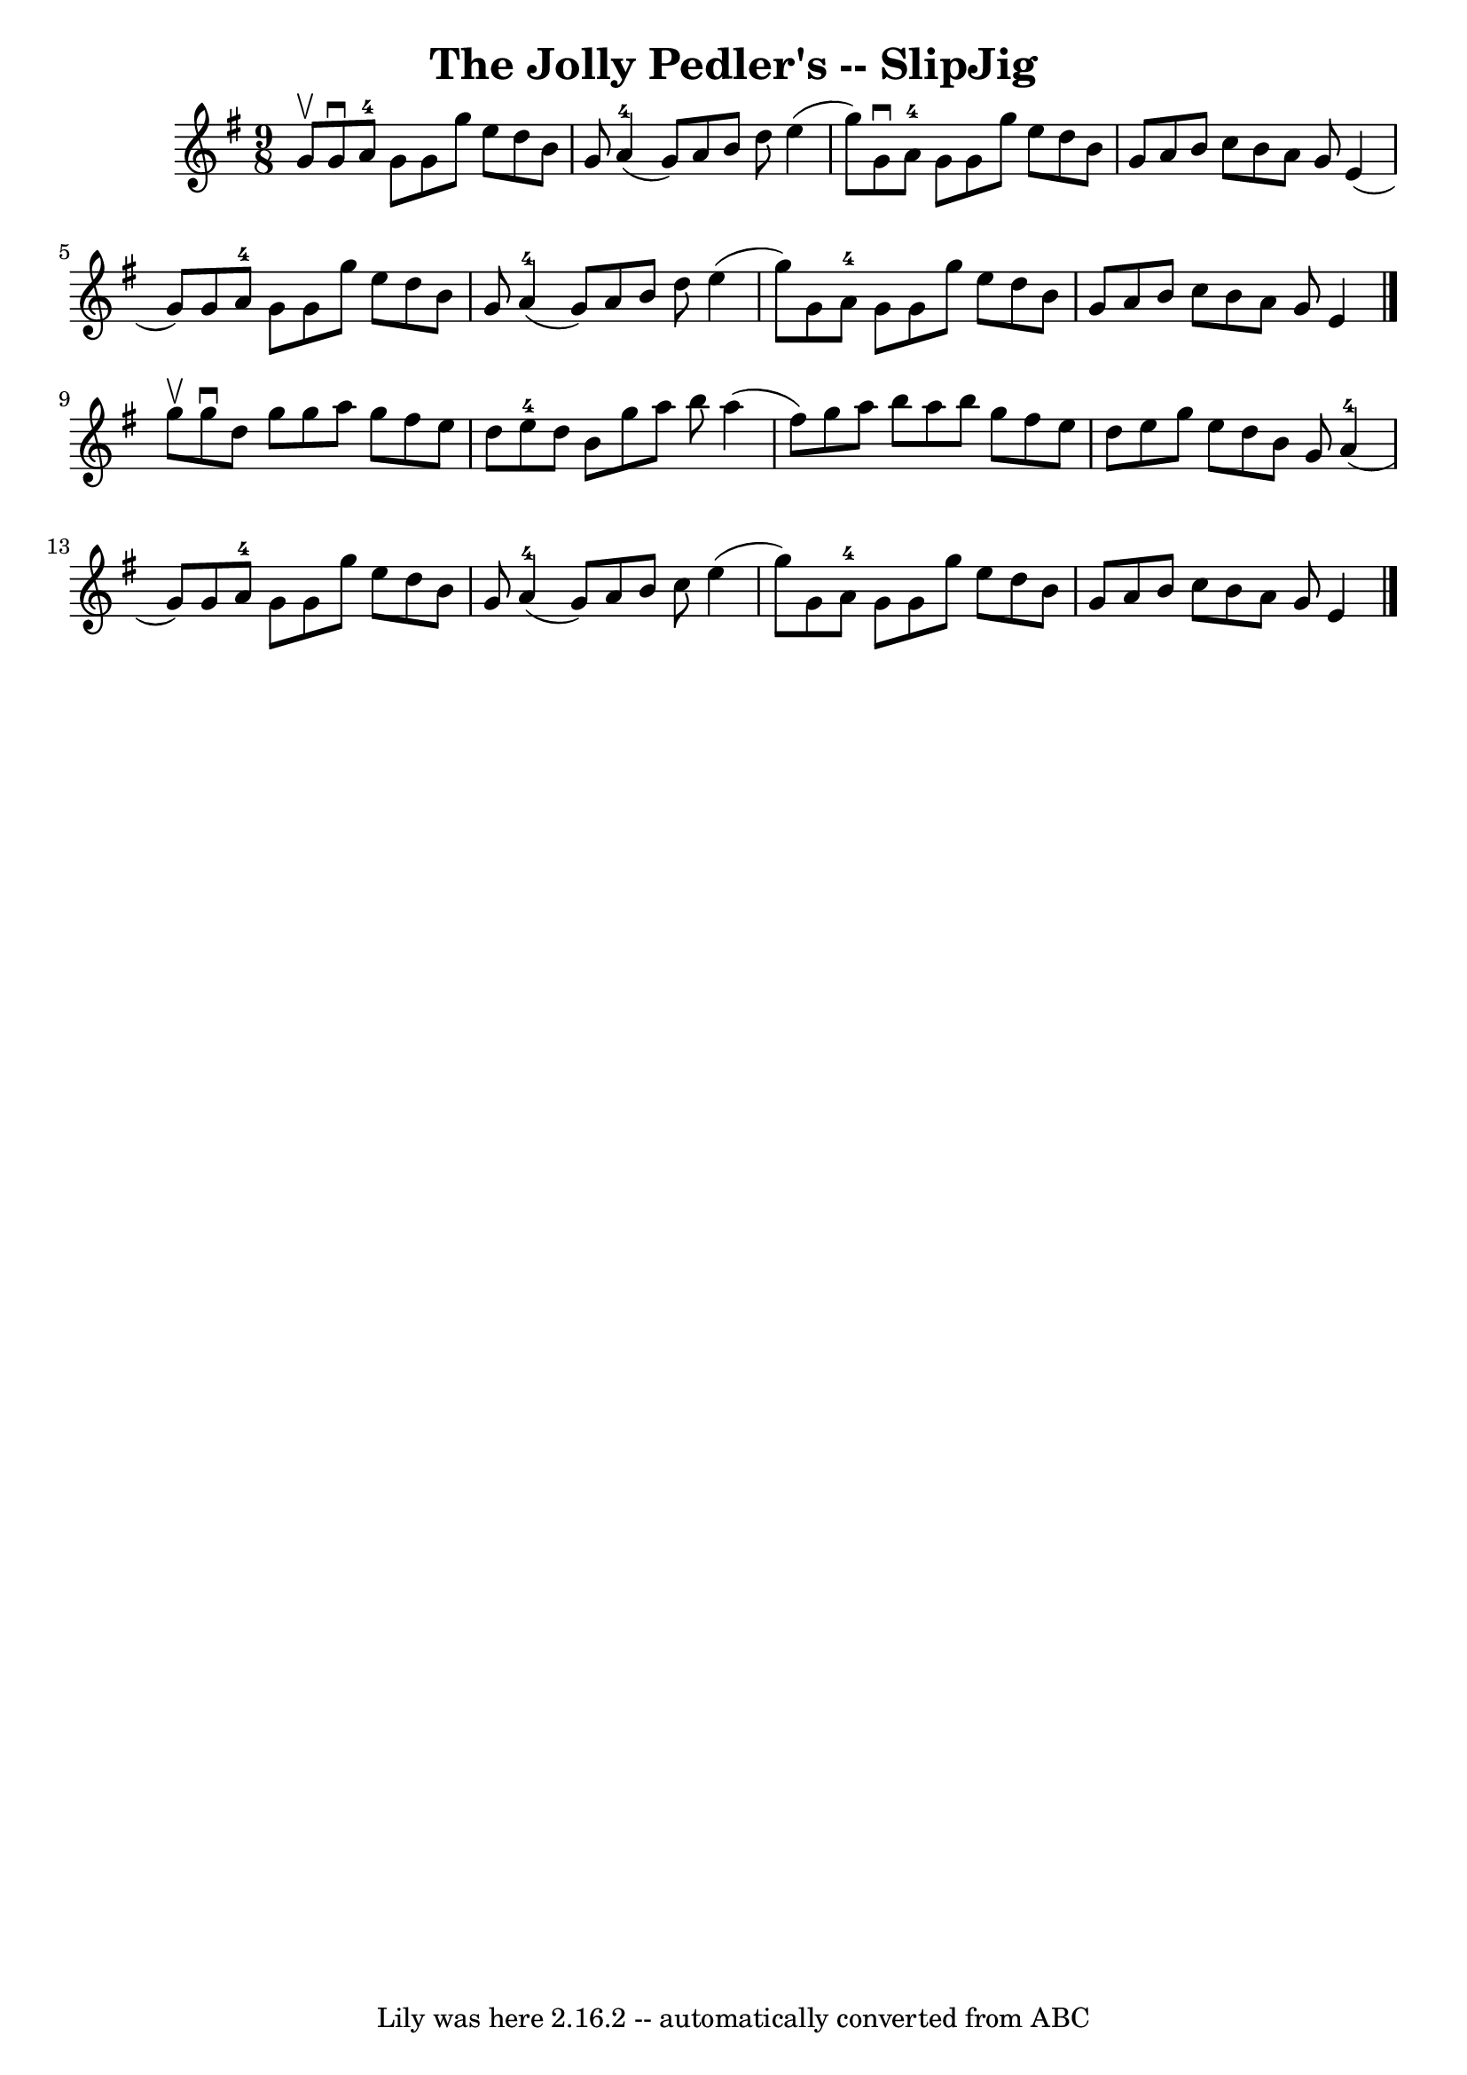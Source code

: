 \version "2.7.40"
\header {
	book = "Ryan's Mammoth Collection"
	crossRefNumber = "1"
	footnotes = ""
	tagline = "Lily was here 2.16.2 -- automatically converted from ABC"
	title = "The Jolly Pedler's -- SlipJig"
}
voicedefault =  {
\set Score.defaultBarType = "empty"

\time 9/8 \key g \major g'8^\upbow |
 g'8^\downbow a'8-4 g'8 
 g'8 g''8 e''8 d''8 b'8 g'8  |
 a'4-4(g'8)   
a'8 b'8 d''8 e''4 (g''8) |
 g'8^\downbow a'8-4   
g'8 g'8 g''8 e''8 d''8 b'8 g'8  |
 a'8 b'8 c''8 
 b'8 a'8 g'8 e'4 (g'8) |
 g'8 a'8-4 g'8    
g'8 g''8 e''8 d''8 b'8 g'8  |
 a'4-4(g'8) a'8 
 b'8 d''8 e''4 (g''8) |
 g'8 a'8-4 g'8 g'8    
g''8 e''8 d''8 b'8 g'8  |
 a'8 b'8 c''8 b'8 a'8 
 g'8 e'4  \bar "|." g''8^\upbow |
 g''8^\downbow d''8    
g''8 g''8 a''8 g''8 fis''8 e''8 d''8  |
 e''8-4   
d''8 b'8 g''8 a''8 b''8 a''4 (fis''8) |
 g''8    
a''8 b''8 a''8 b''8 g''8 fis''8 e''8 d''8  |
 e''8 
 g''8 e''8 d''8 b'8 g'8 a'4-4(g'8) |
 g'8 
 a'8-4 g'8 g'8 g''8 e''8 d''8 b'8 g'8  |
 a'4 
-4(g'8) a'8 b'8 c''8 e''4 (g''8) |
 g'8 a'8 
-4 g'8 g'8 g''8 e''8 d''8 b'8 g'8  |
 a'8 b'8  
 c''8 b'8 a'8 g'8 e'4  \bar "|."   
}

\score{
    <<

	\context Staff="default"
	{
	    \voicedefault 
	}

    >>
	\layout {
	}
	\midi {}
}
